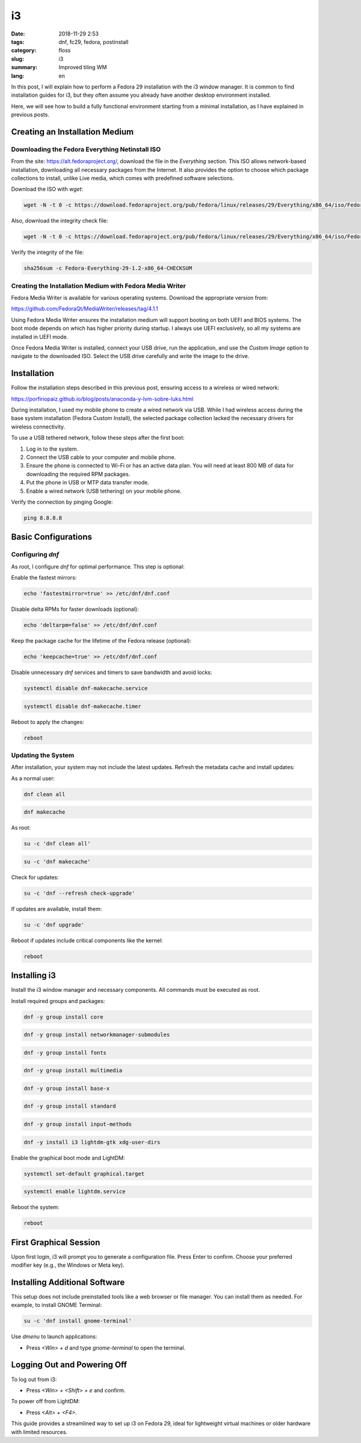 i3
##

:date: 2018-11-29 2:53
:tags: dnf, fc29, fedora, postinstall
:category: floss
:slug: i3
:summary: Improved tiling WM
:lang: en

In this post, I will explain how to perform a Fedora 29 installation with the
i3 window manager. It is common to find installation guides for i3, but they
often assume you already have another desktop environment installed.

Here, we will see how to build a fully functional environment starting from a
minimal installation, as I have explained in previous posts.

Creating an Installation Medium
===============================

Downloading the Fedora Everything Netinstall ISO
------------------------------------------------

From the site: https://alt.fedoraproject.org/, download the file in the
*Everything* section. This ISO allows network-based installation, downloading
all necessary packages from the Internet. It also provides the option to choose
which package collections to install, unlike Live media, which comes with
predefined software selections.

Download the ISO with `wget`:

.. code-block:: console

   wget -N -t 0 -c https://download.fedoraproject.org/pub/fedora/linux/releases/29/Everything/x86_64/iso/Fedora-Everything-netinst-x86_64-29-1.2.iso

Also, download the integrity check file:

.. code-block:: console

   wget -N -t 0 -c https://download.fedoraproject.org/pub/fedora/linux/releases/29/Everything/x86_64/iso/Fedora-Everything-29-1.2-x86_64-CHECKSUM

Verify the integrity of the file:

.. code-block:: console

   sha256sum -c Fedora-Everything-29-1.2-x86_64-CHECKSUM

Creating the Installation Medium with Fedora Media Writer
---------------------------------------------------------

Fedora Media Writer is available for various operating systems. Download the
appropriate version from:

https://github.com/FedoraQt/MediaWriter/releases/tag/4.1.1

Using Fedora Media Writer ensures the installation medium will support booting
on both UEFI and BIOS systems. The boot mode depends on which has higher
priority during startup. I always use UEFI exclusively, so all my systems are
installed in UEFI mode.

Once Fedora Media Writer is installed, connect your USB drive, run the
application, and use the *Custom Image* option to navigate to the downloaded
ISO. Select the USB drive carefully and write the image to the drive.

Installation
============

Follow the installation steps described in this previous post, ensuring access
to a wireless or wired network:

https://porfiriopaiz.github.io/blog/posts/anaconda-y-lvm-sobre-luks.html

During installation, I used my mobile phone to create a wired network via USB.
While I had wireless access during the base system installation (Fedora Custom
Install), the selected package collection lacked the necessary drivers for
wireless connectivity.

To use a USB tethered network, follow these steps after the first boot:

1. Log in to the system.
2. Connect the USB cable to your computer and mobile phone.
3. Ensure the phone is connected to Wi-Fi or has an active data plan. You will need at least 800 MB of data for downloading the required RPM packages.
4. Put the phone in USB or MTP data transfer mode.
5. Enable a wired network (USB tethering) on your mobile phone.

Verify the connection by pinging Google:

.. code-block:: console

   ping 8.8.8.8

Basic Configurations
====================

Configuring `dnf`
-----------------

As root, I configure `dnf` for optimal performance. This step is optional:

Enable the fastest mirrors:

.. code-block:: console

   echo 'fastestmirror=true' >> /etc/dnf/dnf.conf

Disable delta RPMs for faster downloads (optional):

.. code-block:: console

   echo 'deltarpm=false' >> /etc/dnf/dnf.conf

Keep the package cache for the lifetime of the Fedora release (optional):

.. code-block:: console

   echo 'keepcache=true' >> /etc/dnf/dnf.conf

Disable unnecessary `dnf` services and timers to save bandwidth and avoid
locks:

.. code-block:: console

   systemctl disable dnf-makecache.service

.. code-block:: console

   systemctl disable dnf-makecache.timer

Reboot to apply the changes:

.. code-block:: console

   reboot

Updating the System
-------------------

After installation, your system may not include the latest updates. Refresh the
metadata cache and install updates:

As a normal user:

.. code-block:: console

   dnf clean all

.. code-block:: console

   dnf makecache

As root:

.. code-block:: console

   su -c 'dnf clean all'

.. code-block:: console

   su -c 'dnf makecache'

Check for updates:

.. code-block:: console

   su -c 'dnf --refresh check-upgrade'

If updates are available, install them:

.. code-block:: console

   su -c 'dnf upgrade'

Reboot if updates include critical components like the kernel:

.. code-block:: console

   reboot

Installing i3
=============

Install the i3 window manager and necessary components. All commands must be
executed as root.

Install required groups and packages:

.. code-block:: console

   dnf -y group install core

.. code-block:: console

   dnf -y group install networkmanager-submodules

.. code-block:: console

   dnf -y group install fonts

.. code-block:: console

   dnf -y group install multimedia

.. code-block:: console

   dnf -y group install base-x

.. code-block:: console

   dnf -y group install standard

.. code-block:: console

   dnf -y group install input-methods

.. code-block:: console

   dnf -y install i3 lightdm-gtk xdg-user-dirs

Enable the graphical boot mode and LightDM:

.. code-block:: console

   systemctl set-default graphical.target

.. code-block:: console

   systemctl enable lightdm.service

Reboot the system:

.. code-block:: console

   reboot

First Graphical Session
=======================

Upon first login, i3 will prompt you to generate a configuration file. Press
Enter to confirm. Choose your preferred modifier key (e.g., the Windows or Meta
key).

Installing Additional Software
==============================

This setup does not include preinstalled tools like a web browser or file
manager. You can install them as needed. For example, to install GNOME
Terminal:

.. code-block:: console

   su -c 'dnf install gnome-terminal'

Use `dmenu` to launch applications:

- Press `<Win> + d` and type `gnome-terminal` to open the terminal.

Logging Out and Powering Off
============================

To log out from i3:

- Press `<Win> + <Shift> + e` and confirm.

To power off from LightDM:

- Press `<Alt> + <F4>`.

This guide provides a streamlined way to set up i3 on Fedora 29, ideal for
lightweight virtual machines or older hardware with limited resources.
